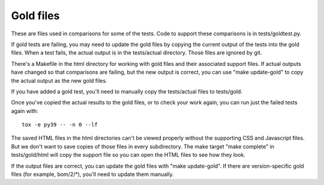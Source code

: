 .. Licensed under the Apache License: http://www.apache.org/licenses/LICENSE-2.0
.. For details: https://github.com/nedbat/coveragepy/blob/master/NOTICE.txt

Gold files
==========

These are files used in comparisons for some of the tests.  Code to support
these comparisons is in tests/goldtest.py.

If gold tests are failing, you may need to update the gold files by copying the
current output of the tests into the gold files. When a test fails, the actual
output is in the tests/actual directory. Those files are ignored by git.

There's a Makefile in the html directory for working with gold files and their
associated support files.  If actual outputs have changed so that comparisons
are failing, but the new output is correct, you can use "make update-gold" to
copy the actual output as the new gold files.

If you have added a gold test, you'll need to manually copy the tests/actual
files to tests/gold.

Once you've copied the actual results to the gold files, or to check your work
again, you can run just the failed tests again with::

    tox -e py39 -- -n 0 --lf

The saved HTML files in the html directories can't be viewed properly without
the supporting CSS and Javascript files. But we don't want to save copies of
those files in every subdirectory. The make target "make complete" in
tests/gold/html will copy the support file so you can open the HTML files to
see how they look.

If the output files are correct, you can update the gold files with "make
update-gold".  If there are version-specific gold files (for example,
bom/2/\*), you'll need to update them manually.
